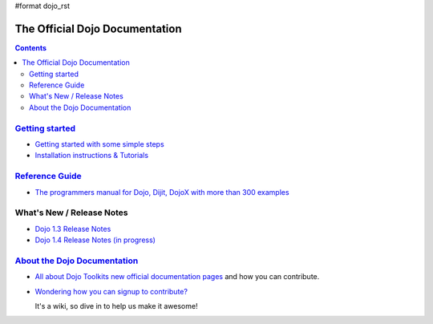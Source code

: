 #format dojo_rst

The Official Dojo Documentation
===============================

.. contents::
    :depth: 2

.. image:: /logodojocdocssmall.png
   :alt: Dojo Documentation
   :class: logowelcome;


=====================================
`Getting started <quickstart/index>`_
=====================================

* `Getting started with some simple steps <quickstart/gettingstarted>`_

* `Installation instructions & Tutorials <quickstart/index>`_



=================================
`Reference Guide <manual/index>`_
=================================

* `The programmers manual for Dojo, Dijit, DojoX with more than 300 examples <manual/index>`_


=================================
What's New / Release Notes
=================================

* `Dojo 1.3 Release Notes <http://www.dojotoolkit.org/book/dojo-1-3-release-notes>`_
* `Dojo 1.4 Release Notes (in progress) <releasenotes/1.4>`_



=======================================
`About the Dojo Documentation <about>`_
=======================================

* `All about Dojo Toolkits new official documentation pages <about/index>`_ and how you can contribute. 
* `Wondering how you can signup to contribute? <about/login>`_ 

  It's a wiki, so dive in to help us make it awesome!
